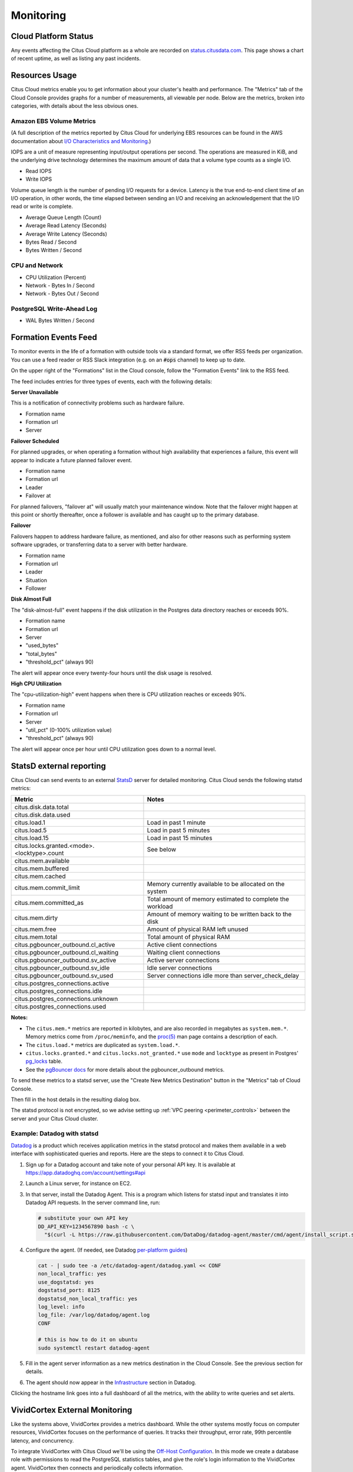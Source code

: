Monitoring
##########

Cloud Platform Status
=====================

Any events affecting the Citus Cloud platform as a whole are recorded on `status.citusdata.com <https://status.citusdata.com/>`_. This page shows a chart of recent uptime, as well as listing any past incidents.

Resources Usage
===============

Citus Cloud metrics enable you to get information about your cluster's health and performance. The "Metrics" tab of the Cloud Console provides graphs for a number of measurements, all viewable per node. Below are the metrics, broken into categories, with details about the less obvious ones.

Amazon EBS Volume Metrics
-------------------------

(A full description of the metrics reported by Citus Cloud for underlying EBS resources can be found in the AWS documentation about `I/O Characteristics and Monitoring <https://docs.aws.amazon.com/AWSEC2/latest/UserGuide/ebs-io-characteristics.html>`_.)

IOPS are a unit of measure representing input/output operations per second. The operations are measured in KiB, and the underlying drive technology determines the maximum amount of data that a volume type counts as a single I/O.

* Read IOPS

* Write IOPS

Volume queue length is the number of pending I/O requests for a device. Latency is the true end-to-end client time of an I/O operation, in other words, the time elapsed between sending an I/O and receiving an acknowledgement that the I/O read or write is complete.

* Average Queue Length (Count)

* Average Read Latency (Seconds)

* Average Write Latency (Seconds)

* Bytes Read / Second

* Bytes Written / Second

CPU and Network
---------------

* CPU Utilization (Percent)

* Network - Bytes In / Second

* Network - Bytes Out / Second

PostgreSQL Write-Ahead Log
--------------------------

* WAL Bytes Written / Second

Formation Events Feed
=====================

To monitor events in the life of a formation with outside tools via a standard format, we offer RSS feeds per organization. You can use a feed reader or RSS Slack integration (e.g. on an :code:`#ops` channel) to keep up to date.

On the upper right of the "Formations" list in the Cloud console, follow the "Formation Events" link to the RSS feed.

.. image:: ../images/cloud-formation-events.png

The feed includes entries for three types of events, each with the following details:

**Server Unavailable**

This is a notification of connectivity problems such as hardware failure.

*  Formation name
*  Formation url
*  Server

**Failover Scheduled**

For planned upgrades, or when operating a formation without high availability that experiences a failure, this event will appear to indicate a future planned failover event.

*  Formation name
*  Formation url
*  Leader
*  Failover at

For planned failovers, "failover at" will usually match your maintenance window. Note that the failover might happen at this point or shortly thereafter, once a follower is available and has caught up to the primary database.

**Failover**

Failovers happen to address hardware failure, as mentioned, and also for other reasons such as performing system software upgrades, or transferring data to a server with better hardware.

*  Formation name
*  Formation url
*  Leader
*  Situation
*  Follower

**Disk Almost Full**

The "disk-almost-full" event happens if the disk utilization in the Postgres data directory reaches or exceeds 90%.

*  Formation name
*  Formation url
*  Server
*  "used_bytes"
*  "total_bytes"
*  "threshold_pct" (always 90)

The alert will appear once every twenty-four hours until the disk usage is resolved.

**High CPU Utilization**

The "cpu-utilization-high" event happens when there is CPU utilization reaches or exceeds 90%.

*  Formation name
*  Formation url
*  Server
*  "util_pct" (0-100% utilization value)
*  "threshold_pct" (always 90)

The alert will appear once per hour until CPU utilization goes down to a normal level.

StatsD external reporting
=========================

Citus Cloud can send events to an external `StatsD <https://github.com/etsy/statsd>`_ server for detailed monitoring. Citus Cloud sends the following statsd metrics:

+---------------------------------------------+------------------------------------+
| Metric                                      | Notes                              |
+=============================================+====================================+
| citus.disk.data.total                       |                                    |
+---------------------------------------------+------------------------------------+
| citus.disk.data.used                        |                                    |
+---------------------------------------------+------------------------------------+
| citus.load.1                                | Load in past 1 minute              |
+---------------------------------------------+------------------------------------+
| citus.load.5                                | Load in past 5 minutes             |
+---------------------------------------------+------------------------------------+
| citus.load.15                               | Load in past 15 minutes            |
+---------------------------------------------+------------------------------------+
| citus.locks.granted.<mode>.<locktype>.count | See below                          |
+---------------------------------------------+------------------------------------+
| citus.mem.available                         |                                    |
+---------------------------------------------+------------------------------------+
| citus.mem.buffered                          |                                    |
+---------------------------------------------+------------------------------------+
| citus.mem.cached                            |                                    |
+---------------------------------------------+------------------------------------+
| citus.mem.commit_limit                      | Memory currently available to      |
|                                             | be allocated on the system         |
+---------------------------------------------+------------------------------------+
| citus.mem.committed_as                      | Total amount of memory estimated   |
|                                             | to complete the workload           |
+---------------------------------------------+------------------------------------+
| citus.mem.dirty                             | Amount of memory waiting to be     |
|                                             | written back to the disk           |
+---------------------------------------------+------------------------------------+
| citus.mem.free                              | Amount of physical RAM             |
|                                             | left unused                        |
+---------------------------------------------+------------------------------------+
| citus.mem.total                             | Total amount of physical RAM       |
+---------------------------------------------+------------------------------------+
| citus.pgbouncer_outbound.cl_active          | Active client connections          |
+---------------------------------------------+------------------------------------+
| citus.pgbouncer_outbound.cl_waiting         | Waiting client connections         |
+---------------------------------------------+------------------------------------+
| citus.pgbouncer_outbound.sv_active          | Active server connections          |
+---------------------------------------------+------------------------------------+
| citus.pgbouncer_outbound.sv_idle            | Idle server connections            |
+---------------------------------------------+------------------------------------+
| citus.pgbouncer_outbound.sv_used            | Server connections idle more       |
|                                             | than server_check_delay            |
+---------------------------------------------+------------------------------------+
| citus.postgres_connections.active           |                                    |
+---------------------------------------------+------------------------------------+
| citus.postgres_connections.idle             |                                    |
+---------------------------------------------+------------------------------------+
| citus.postgres_connections.unknown          |                                    |
+---------------------------------------------+------------------------------------+
| citus.postgres_connections.used             |                                    |
+---------------------------------------------+------------------------------------+

**Notes:**

* The ``citus.mem.*`` metrics are reported in kilobytes, and are also recorded in megabytes as ``system.mem.*``. Memory metrics come from ``/proc/meminfo``, and the `proc(5) <http://man7.org/linux/man-pages/man5/proc.5.html>`_ man page contains a description of each.
* The ``citus.load.*`` metrics are duplicated as ``system.load.*``.
* ``citus.locks.granted.*`` and ``citus.locks.not_granted.*`` use ``mode`` and ``locktype`` as present in Postgres' `pg_locks <https://www.postgresql.org/docs/current/static/view-pg-locks.html>`_ table.
* See the `pgBouncer docs <https://pgbouncer.github.io/usage.html#show-pools>`_ for more details about the pgbouncer_outbound metrics.

To send these metrics to a statsd server, use the "Create New Metrics Destination" button in the "Metrics" tab of Cloud Console.

.. image:: ../images/cloud-metrics-tab.png

Then fill in the host details in the resulting dialog box.

.. image:: ../images/cloud-metrics-destination.png

The statsd protocol is not encrypted, so we advise setting up :ref:`VPC peering <perimeter_controls>` between the server and your Citus Cloud cluster.

Example: Datadog with statsd
----------------------------

`Datadog <https://www.datadoghq.com/>`_ is a product which receives application metrics in the statsd protocol and makes them available in a web interface with sophisticated queries and reports. Here are the steps to connect it to Citus Cloud.

1. Sign up for a Datadog account and take note of your personal API key. It is available at https://app.datadoghq.com/account/settings#api
2. Launch a Linux server, for instance on EC2.
3. In that server, install the Datadog Agent. This is a program which listens for statsd input and translates it into Datadog API requests. In the server command line, run:

   .. code-block:: bash

      # substitute your own API key
      DD_API_KEY=1234567890 bash -c \
        "$(curl -L https://raw.githubusercontent.com/DataDog/datadog-agent/master/cmd/agent/install_script.sh)"

4. Configure the agent. (If needed, see Datadog `per-platform guides <https://app.datadoghq.com/account/settings#agent>`_)

   .. code-block:: bash

      cat - | sudo tee -a /etc/datadog-agent/datadog.yaml << CONF
      non_local_traffic: yes
      use_dogstatsd: yes
      dogstatsd_port: 8125
      dogstatsd_non_local_traffic: yes
      log_level: info
      log_file: /var/log/datadog/agent.log
      CONF

      # this is how to do it on ubuntu
      sudo systemctl restart datadog-agent

5. Fill in the agent server information as a new metrics destination in the Cloud Console. See the previous section for details.
6. The agent should now appear in the `Infrastructure <https://app.datadoghq.com/infrastructure>`_ section in Datadog.

   .. image:: ../images/datadog-infrastructure.png

Clicking the hostname link goes into a full dashboard of all the metrics, with the ability to write queries and set alerts.

VividCortex External Monitoring
===============================

Like the systems above, VividCortex provides a metrics dashboard. While the other systems mostly focus on computer resources, VividCortex focuses on the performance of queries. It tracks their throughput, error rate, 99th percentile latency, and concurrency.

To integrate VividCortex with Citus Cloud we'll be using the `Off-Host Configuration <https://docs.vividcortex.com/getting-started/off-host-installation/>`_. In this mode we create a database role with permissions to read the PostgreSQL statistics tables, and give the role's login information to the VividCortex agent. VividCortex then connects and periodically collects information.

Here's a step-by-step guide to get started.

1. Create a special VividCortex schema and relations on the Citus coordinator node.

   .. code-block:: bash

      # Use their SQL script to create schema and
      # helper functions to monitor the cluster

      curl -L https://docs.vividcortex.com/create-stat-functions-v96.sql | \
        psql [connection_uri]

2. Create a VividCortex account.

2. On the **inventory** page, click "Setup your first host." This will open a wizard.

   .. image:: ../images/vc-setup-first-host.png

3. Choose the off-host installation method.

   .. image:: ../images/vc-method-type.png

4. Select the PostgreSQL database.

   .. image:: ../images/vc-db.png

5. In Citus Cloud, :ref:`create a new role <cloud_roles>` called ``vividcortex``. Then grant it access to the VividCortex schema like so:

   .. code-block:: bash

      # Grant our new role access to vividcortex schema

      psql [connection_uri] -c \
        "GRANT USAGE ON SCHEMA vividcortex TO vividcortex;"

  Finally note the generated password for the new account. Click "Show full URL" to see it.

   .. image:: ../images/vc-new-role.png

6. Input the connection information into the credentials screen in the VividCortex wizard. Make sure SSL Enabled is on, and that you're using SSL Mode "Verify Full." Specify ``/etc/ssl/certs/citus.crt`` for the SSL Authority.

   .. image:: ../images/vc-connection.png

7. Provision a server to act as the VividCortex agent. For instance a small EC2 instance will do. On this new host install the Citus Cloud SSL certificate.

   .. code-block:: bash

     sudo curl -L https://console.citusdata.com/citus.crt \
       -o /etc/ssl/certs/citus.crt

8. Advance to the next screen in the wizard. It will contain commands to run on the agent server, customized with a token for your account.

   .. image:: ../images/vc-commands.png

  After running the commands on your server, the server will appear under "Select host." Click it and then continue.

After these steps, VividCortex should show all systems as activated. You can then proceed to the dashboard to monitor queries on your Citus cluster.

.. image:: ../images/vc-final.png
